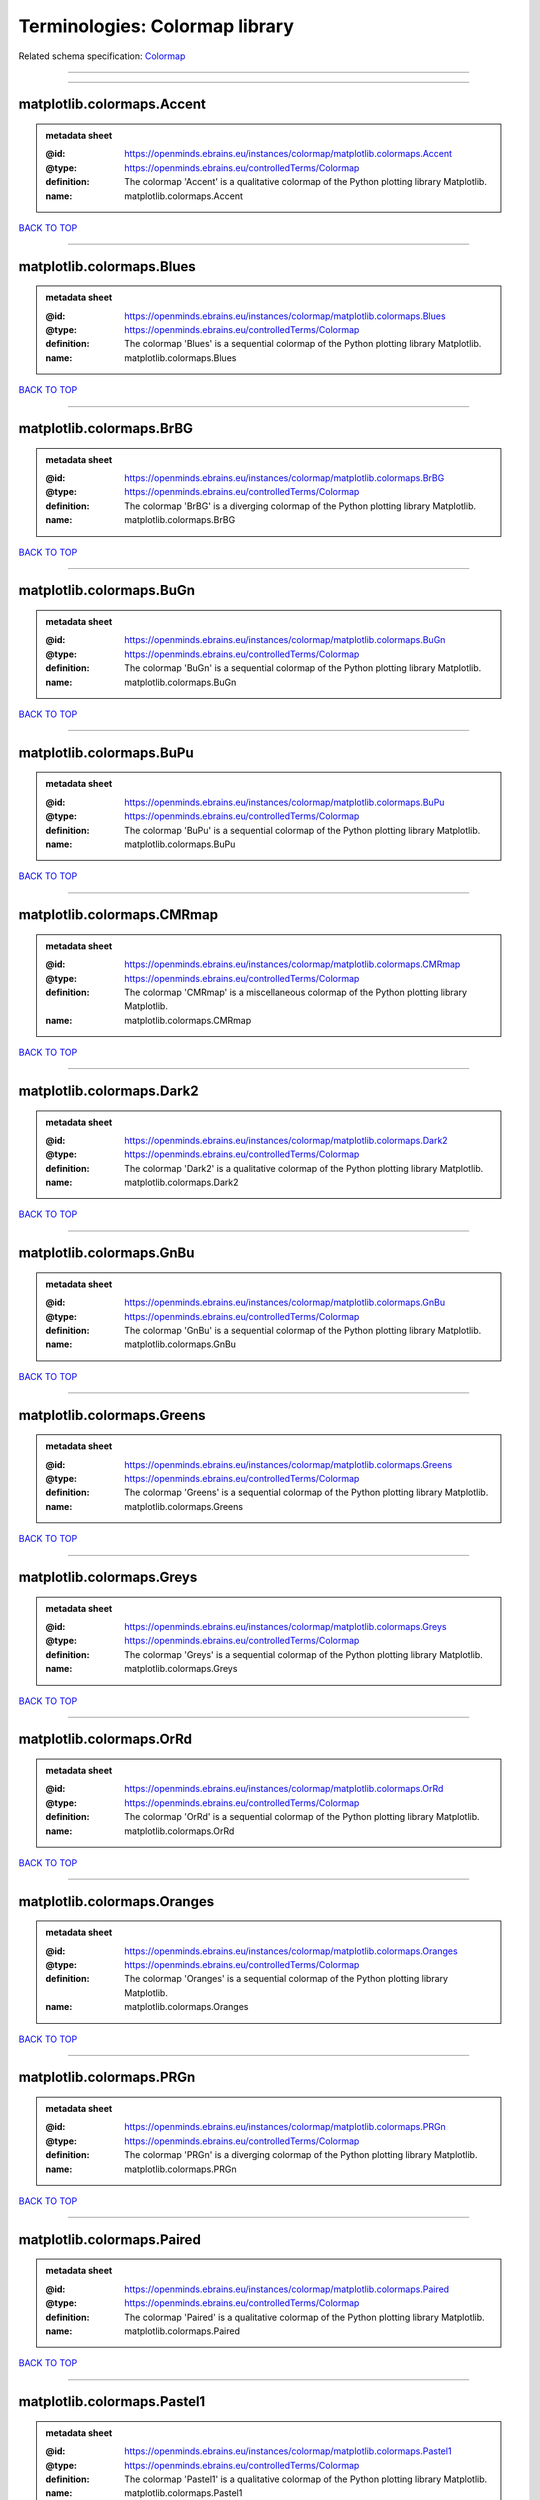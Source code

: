 ###############################
Terminologies: Colormap library
###############################

Related schema specification: `Colormap <https://openminds-documentation.readthedocs.io/en/v3.0/schema_specifications/controlledTerms/colormap.html>`_

------------

------------

matplotlib.colormaps.Accent
---------------------------

.. admonition:: metadata sheet

   :@id: https://openminds.ebrains.eu/instances/colormap/matplotlib.colormaps.Accent
   :@type: https://openminds.ebrains.eu/controlledTerms/Colormap
   :definition: The colormap 'Accent' is a qualitative colormap of the Python plotting library Matplotlib.
   :name: matplotlib.colormaps.Accent

`BACK TO TOP <Terminologies: Colormap library_>`_

------------

matplotlib.colormaps.Blues
--------------------------

.. admonition:: metadata sheet

   :@id: https://openminds.ebrains.eu/instances/colormap/matplotlib.colormaps.Blues
   :@type: https://openminds.ebrains.eu/controlledTerms/Colormap
   :definition: The colormap 'Blues' is a sequential colormap of the Python plotting library Matplotlib.
   :name: matplotlib.colormaps.Blues

`BACK TO TOP <Terminologies: Colormap library_>`_

------------

matplotlib.colormaps.BrBG
-------------------------

.. admonition:: metadata sheet

   :@id: https://openminds.ebrains.eu/instances/colormap/matplotlib.colormaps.BrBG
   :@type: https://openminds.ebrains.eu/controlledTerms/Colormap
   :definition: The colormap 'BrBG' is a diverging colormap of the Python plotting library Matplotlib.
   :name: matplotlib.colormaps.BrBG

`BACK TO TOP <Terminologies: Colormap library_>`_

------------

matplotlib.colormaps.BuGn
-------------------------

.. admonition:: metadata sheet

   :@id: https://openminds.ebrains.eu/instances/colormap/matplotlib.colormaps.BuGn
   :@type: https://openminds.ebrains.eu/controlledTerms/Colormap
   :definition: The colormap 'BuGn' is a sequential colormap of the Python plotting library Matplotlib.
   :name: matplotlib.colormaps.BuGn

`BACK TO TOP <Terminologies: Colormap library_>`_

------------

matplotlib.colormaps.BuPu
-------------------------

.. admonition:: metadata sheet

   :@id: https://openminds.ebrains.eu/instances/colormap/matplotlib.colormaps.BuPu
   :@type: https://openminds.ebrains.eu/controlledTerms/Colormap
   :definition: The colormap 'BuPu' is a sequential colormap of the Python plotting library Matplotlib.
   :name: matplotlib.colormaps.BuPu

`BACK TO TOP <Terminologies: Colormap library_>`_

------------

matplotlib.colormaps.CMRmap
---------------------------

.. admonition:: metadata sheet

   :@id: https://openminds.ebrains.eu/instances/colormap/matplotlib.colormaps.CMRmap
   :@type: https://openminds.ebrains.eu/controlledTerms/Colormap
   :definition: The colormap 'CMRmap' is a miscellaneous colormap of the Python plotting library Matplotlib.
   :name: matplotlib.colormaps.CMRmap

`BACK TO TOP <Terminologies: Colormap library_>`_

------------

matplotlib.colormaps.Dark2
--------------------------

.. admonition:: metadata sheet

   :@id: https://openminds.ebrains.eu/instances/colormap/matplotlib.colormaps.Dark2
   :@type: https://openminds.ebrains.eu/controlledTerms/Colormap
   :definition: The colormap 'Dark2' is a qualitative colormap of the Python plotting library Matplotlib.
   :name: matplotlib.colormaps.Dark2

`BACK TO TOP <Terminologies: Colormap library_>`_

------------

matplotlib.colormaps.GnBu
-------------------------

.. admonition:: metadata sheet

   :@id: https://openminds.ebrains.eu/instances/colormap/matplotlib.colormaps.GnBu
   :@type: https://openminds.ebrains.eu/controlledTerms/Colormap
   :definition: The colormap 'GnBu' is a sequential colormap of the Python plotting library Matplotlib.
   :name: matplotlib.colormaps.GnBu

`BACK TO TOP <Terminologies: Colormap library_>`_

------------

matplotlib.colormaps.Greens
---------------------------

.. admonition:: metadata sheet

   :@id: https://openminds.ebrains.eu/instances/colormap/matplotlib.colormaps.Greens
   :@type: https://openminds.ebrains.eu/controlledTerms/Colormap
   :definition: The colormap 'Greens' is a sequential colormap of the Python plotting library Matplotlib.
   :name: matplotlib.colormaps.Greens

`BACK TO TOP <Terminologies: Colormap library_>`_

------------

matplotlib.colormaps.Greys
--------------------------

.. admonition:: metadata sheet

   :@id: https://openminds.ebrains.eu/instances/colormap/matplotlib.colormaps.Greys
   :@type: https://openminds.ebrains.eu/controlledTerms/Colormap
   :definition: The colormap 'Greys' is a sequential colormap of the Python plotting library Matplotlib.
   :name: matplotlib.colormaps.Greys

`BACK TO TOP <Terminologies: Colormap library_>`_

------------

matplotlib.colormaps.OrRd
-------------------------

.. admonition:: metadata sheet

   :@id: https://openminds.ebrains.eu/instances/colormap/matplotlib.colormaps.OrRd
   :@type: https://openminds.ebrains.eu/controlledTerms/Colormap
   :definition: The colormap 'OrRd' is a sequential colormap of the Python plotting library Matplotlib.
   :name: matplotlib.colormaps.OrRd

`BACK TO TOP <Terminologies: Colormap library_>`_

------------

matplotlib.colormaps.Oranges
----------------------------

.. admonition:: metadata sheet

   :@id: https://openminds.ebrains.eu/instances/colormap/matplotlib.colormaps.Oranges
   :@type: https://openminds.ebrains.eu/controlledTerms/Colormap
   :definition: The colormap 'Oranges' is a sequential colormap of the Python plotting library Matplotlib.
   :name: matplotlib.colormaps.Oranges

`BACK TO TOP <Terminologies: Colormap library_>`_

------------

matplotlib.colormaps.PRGn
-------------------------

.. admonition:: metadata sheet

   :@id: https://openminds.ebrains.eu/instances/colormap/matplotlib.colormaps.PRGn
   :@type: https://openminds.ebrains.eu/controlledTerms/Colormap
   :definition: The colormap 'PRGn' is a diverging colormap of the Python plotting library Matplotlib.
   :name: matplotlib.colormaps.PRGn

`BACK TO TOP <Terminologies: Colormap library_>`_

------------

matplotlib.colormaps.Paired
---------------------------

.. admonition:: metadata sheet

   :@id: https://openminds.ebrains.eu/instances/colormap/matplotlib.colormaps.Paired
   :@type: https://openminds.ebrains.eu/controlledTerms/Colormap
   :definition: The colormap 'Paired' is a qualitative colormap of the Python plotting library Matplotlib.
   :name: matplotlib.colormaps.Paired

`BACK TO TOP <Terminologies: Colormap library_>`_

------------

matplotlib.colormaps.Pastel1
----------------------------

.. admonition:: metadata sheet

   :@id: https://openminds.ebrains.eu/instances/colormap/matplotlib.colormaps.Pastel1
   :@type: https://openminds.ebrains.eu/controlledTerms/Colormap
   :definition: The colormap 'Pastel1' is a qualitative colormap of the Python plotting library Matplotlib.
   :name: matplotlib.colormaps.Pastel1

`BACK TO TOP <Terminologies: Colormap library_>`_

------------

matplotlib.colormaps.Pastel2
----------------------------

.. admonition:: metadata sheet

   :@id: https://openminds.ebrains.eu/instances/colormap/matplotlib.colormaps.Pastel2
   :@type: https://openminds.ebrains.eu/controlledTerms/Colormap
   :definition: The colormap 'Pastel2' is a qualitative colormap of the Python plotting library Matplotlib.
   :name: matplotlib.colormaps.Pastel2

`BACK TO TOP <Terminologies: Colormap library_>`_

------------

matplotlib.colormaps.PiYG
-------------------------

.. admonition:: metadata sheet

   :@id: https://openminds.ebrains.eu/instances/colormap/matplotlib.colormaps.PiYG
   :@type: https://openminds.ebrains.eu/controlledTerms/Colormap
   :definition: The colormap 'PiYG' is a diverging colormap of the Python plotting library Matplotlib.
   :name: matplotlib.colormaps.PiYG

`BACK TO TOP <Terminologies: Colormap library_>`_

------------

matplotlib.colormaps.PuBu
-------------------------

.. admonition:: metadata sheet

   :@id: https://openminds.ebrains.eu/instances/colormap/matplotlib.colormaps.PuBu
   :@type: https://openminds.ebrains.eu/controlledTerms/Colormap
   :definition: The colormap 'PuBu' is a sequential colormap of the Python plotting library Matplotlib.
   :name: matplotlib.colormaps.PuBu

`BACK TO TOP <Terminologies: Colormap library_>`_

------------

matplotlib.colormaps.PuBuGn
---------------------------

.. admonition:: metadata sheet

   :@id: https://openminds.ebrains.eu/instances/colormap/matplotlib.colormaps.PuBuGn
   :@type: https://openminds.ebrains.eu/controlledTerms/Colormap
   :definition: The colormap 'PuBuGn' is a sequential colormap of the Python plotting library Matplotlib.
   :name: matplotlib.colormaps.PuBuGn

`BACK TO TOP <Terminologies: Colormap library_>`_

------------

matplotlib.colormaps.PuOr
-------------------------

.. admonition:: metadata sheet

   :@id: https://openminds.ebrains.eu/instances/colormap/matplotlib.colormaps.PuOr
   :@type: https://openminds.ebrains.eu/controlledTerms/Colormap
   :definition: The colormap 'PuOr' is a diverging colormap of the Python plotting library Matplotlib.
   :name: matplotlib.colormaps.PuOr

`BACK TO TOP <Terminologies: Colormap library_>`_

------------

matplotlib.colormaps.PuRd
-------------------------

.. admonition:: metadata sheet

   :@id: https://openminds.ebrains.eu/instances/colormap/matplotlib.colormaps.PuRd
   :@type: https://openminds.ebrains.eu/controlledTerms/Colormap
   :definition: The colormap 'PuRd' is a sequential colormap of the Python plotting library Matplotlib.
   :name: matplotlib.colormaps.PuRd

`BACK TO TOP <Terminologies: Colormap library_>`_

------------

matplotlib.colormaps.Purples
----------------------------

.. admonition:: metadata sheet

   :@id: https://openminds.ebrains.eu/instances/colormap/matplotlib.colormaps.Purples
   :@type: https://openminds.ebrains.eu/controlledTerms/Colormap
   :definition: The colormap 'Purples' is a sequential colormap of the Python plotting library Matplotlib.
   :name: matplotlib.colormaps.Purples

`BACK TO TOP <Terminologies: Colormap library_>`_

------------

matplotlib.colormaps.RdBu
-------------------------

.. admonition:: metadata sheet

   :@id: https://openminds.ebrains.eu/instances/colormap/matplotlib.colormaps.RdBu
   :@type: https://openminds.ebrains.eu/controlledTerms/Colormap
   :definition: The colormap 'RdBu' is a diverging colormap of the Python plotting library Matplotlib.
   :name: matplotlib.colormaps.RdBu

`BACK TO TOP <Terminologies: Colormap library_>`_

------------

matplotlib.colormaps.RdGy
-------------------------

.. admonition:: metadata sheet

   :@id: https://openminds.ebrains.eu/instances/colormap/matplotlib.colormaps.RdGy
   :@type: https://openminds.ebrains.eu/controlledTerms/Colormap
   :definition: The colormap 'RdGy' is a diverging colormap of the Python plotting library Matplotlib.
   :name: matplotlib.colormaps.RdGy

`BACK TO TOP <Terminologies: Colormap library_>`_

------------

matplotlib.colormaps.RdPu
-------------------------

.. admonition:: metadata sheet

   :@id: https://openminds.ebrains.eu/instances/colormap/matplotlib.colormaps.RdPu
   :@type: https://openminds.ebrains.eu/controlledTerms/Colormap
   :definition: The colormap 'RdPu' is a sequential colormap of the Python plotting library Matplotlib.
   :name: matplotlib.colormaps.RdPu

`BACK TO TOP <Terminologies: Colormap library_>`_

------------

matplotlib.colormaps.RdYlBu
---------------------------

.. admonition:: metadata sheet

   :@id: https://openminds.ebrains.eu/instances/colormap/matplotlib.colormaps.RdYlBu
   :@type: https://openminds.ebrains.eu/controlledTerms/Colormap
   :definition: The colormap 'RdYlBu' is a diverging colormap of the Python plotting library Matplotlib.
   :name: matplotlib.colormaps.RdYlBu

`BACK TO TOP <Terminologies: Colormap library_>`_

------------

matplotlib.colormaps.RdYlGn
---------------------------

.. admonition:: metadata sheet

   :@id: https://openminds.ebrains.eu/instances/colormap/matplotlib.colormaps.RdYlGn
   :@type: https://openminds.ebrains.eu/controlledTerms/Colormap
   :definition: The colormap 'RdYlGn' is a diverging colormap of the Python plotting library Matplotlib.
   :name: matplotlib.colormaps.RdYlGn

`BACK TO TOP <Terminologies: Colormap library_>`_

------------

matplotlib.colormaps.Reds
-------------------------

.. admonition:: metadata sheet

   :@id: https://openminds.ebrains.eu/instances/colormap/matplotlib.colormaps.Reds
   :@type: https://openminds.ebrains.eu/controlledTerms/Colormap
   :definition: The colormap 'Reds' is a sequential colormap of the Python plotting library Matplotlib.
   :name: matplotlib.colormaps.Reds

`BACK TO TOP <Terminologies: Colormap library_>`_

------------

matplotlib.colormaps.Set1
-------------------------

.. admonition:: metadata sheet

   :@id: https://openminds.ebrains.eu/instances/colormap/matplotlib.colormaps.Set1
   :@type: https://openminds.ebrains.eu/controlledTerms/Colormap
   :definition: The colormap 'Set1' is a qualitative colormap of the Python plotting library Matplotlib.
   :name: matplotlib.colormaps.Set1

`BACK TO TOP <Terminologies: Colormap library_>`_

------------

matplotlib.colormaps.Set2
-------------------------

.. admonition:: metadata sheet

   :@id: https://openminds.ebrains.eu/instances/colormap/matplotlib.colormaps.Set2
   :@type: https://openminds.ebrains.eu/controlledTerms/Colormap
   :definition: The colormap 'Set2' is a qualitative colormap of the Python plotting library Matplotlib.
   :name: matplotlib.colormaps.Set2

`BACK TO TOP <Terminologies: Colormap library_>`_

------------

matplotlib.colormaps.Set3
-------------------------

.. admonition:: metadata sheet

   :@id: https://openminds.ebrains.eu/instances/colormap/matplotlib.colormaps.Set3
   :@type: https://openminds.ebrains.eu/controlledTerms/Colormap
   :definition: The colormap 'Set3' is a qualitative colormap of the Python plotting library Matplotlib.
   :name: matplotlib.colormaps.Set3

`BACK TO TOP <Terminologies: Colormap library_>`_

------------

matplotlib.colormaps.Spectral
-----------------------------

.. admonition:: metadata sheet

   :@id: https://openminds.ebrains.eu/instances/colormap/matplotlib.colormaps.Spectral
   :@type: https://openminds.ebrains.eu/controlledTerms/Colormap
   :definition: The colormap 'Spectral' is a diverging colormap of the Python plotting library Matplotlib.
   :name: matplotlib.colormaps.Spectral

`BACK TO TOP <Terminologies: Colormap library_>`_

------------

matplotlib.colormaps.Wistia
---------------------------

.. admonition:: metadata sheet

   :@id: https://openminds.ebrains.eu/instances/colormap/matplotlib.colormaps.Wistia
   :@type: https://openminds.ebrains.eu/controlledTerms/Colormap
   :definition: The colormap 'Wistia' is a sequential (type 2) colormap of the Python plotting library Matplotlib.
   :name: matplotlib.colormaps.Wistia

`BACK TO TOP <Terminologies: Colormap library_>`_

------------

matplotlib.colormaps.YlGn
-------------------------

.. admonition:: metadata sheet

   :@id: https://openminds.ebrains.eu/instances/colormap/matplotlib.colormaps.YlGn
   :@type: https://openminds.ebrains.eu/controlledTerms/Colormap
   :definition: The colormap 'YlGn' is a sequential colormap of the Python plotting library Matplotlib.
   :name: matplotlib.colormaps.YlGn

`BACK TO TOP <Terminologies: Colormap library_>`_

------------

matplotlib.colormaps.YlGnBu
---------------------------

.. admonition:: metadata sheet

   :@id: https://openminds.ebrains.eu/instances/colormap/matplotlib.colormaps.YlGnBu
   :@type: https://openminds.ebrains.eu/controlledTerms/Colormap
   :definition: The colormap 'YlGnBu' is a sequential colormap of the Python plotting library Matplotlib.
   :name: matplotlib.colormaps.YlGnBu

`BACK TO TOP <Terminologies: Colormap library_>`_

------------

matplotlib.colormaps.YlOrBr
---------------------------

.. admonition:: metadata sheet

   :@id: https://openminds.ebrains.eu/instances/colormap/matplotlib.colormaps.YlOrBr
   :@type: https://openminds.ebrains.eu/controlledTerms/Colormap
   :definition: The colormap 'YlOrBr' is a sequential colormap of the Python plotting library Matplotlib.
   :name: matplotlib.colormaps.YlOrBr

`BACK TO TOP <Terminologies: Colormap library_>`_

------------

matplotlib.colormaps.YlOrRd
---------------------------

.. admonition:: metadata sheet

   :@id: https://openminds.ebrains.eu/instances/colormap/matplotlib.colormaps.YlOrRd
   :@type: https://openminds.ebrains.eu/controlledTerms/Colormap
   :definition: The colormap 'YlOrRd' is a sequential colormap of the Python plotting library Matplotlib.
   :name: matplotlib.colormaps.YlOrRd

`BACK TO TOP <Terminologies: Colormap library_>`_

------------

matplotlib.colormaps.afmhot
---------------------------

.. admonition:: metadata sheet

   :@id: https://openminds.ebrains.eu/instances/colormap/matplotlib.colormaps.afmhot
   :@type: https://openminds.ebrains.eu/controlledTerms/Colormap
   :definition: The colormap 'afmhot' is a sequential (type 2) colormap of the Python plotting library Matplotlib.
   :name: matplotlib.colormaps.afmhot

`BACK TO TOP <Terminologies: Colormap library_>`_

------------

matplotlib.colormaps.autumn
---------------------------

.. admonition:: metadata sheet

   :@id: https://openminds.ebrains.eu/instances/colormap/matplotlib.colormaps.autumn
   :@type: https://openminds.ebrains.eu/controlledTerms/Colormap
   :definition: The colormap 'autumn' is a sequential (type 2) colormap of the Python plotting library Matplotlib.
   :name: matplotlib.colormaps.autumn

`BACK TO TOP <Terminologies: Colormap library_>`_

------------

matplotlib.colormaps.binary
---------------------------

.. admonition:: metadata sheet

   :@id: https://openminds.ebrains.eu/instances/colormap/matplotlib.colormaps.binary
   :@type: https://openminds.ebrains.eu/controlledTerms/Colormap
   :definition: The colormap 'binary' is a sequential (type 2) colormap of the Python plotting library Matplotlib.
   :name: matplotlib.colormaps.binary

`BACK TO TOP <Terminologies: Colormap library_>`_

------------

matplotlib.colormaps.bone
-------------------------

.. admonition:: metadata sheet

   :@id: https://openminds.ebrains.eu/instances/colormap/matplotlib.colormaps.bone
   :@type: https://openminds.ebrains.eu/controlledTerms/Colormap
   :definition: The colormap 'bone' is a sequential (type 2) colormap of the Python plotting library Matplotlib.
   :name: matplotlib.colormaps.bone

`BACK TO TOP <Terminologies: Colormap library_>`_

------------

matplotlib.colormaps.brg
------------------------

.. admonition:: metadata sheet

   :@id: https://openminds.ebrains.eu/instances/colormap/matplotlib.colormaps.brg
   :@type: https://openminds.ebrains.eu/controlledTerms/Colormap
   :definition: The colormap 'brg' is a miscellaneous colormap of the Python plotting library Matplotlib.
   :name: matplotlib.colormaps.brg

`BACK TO TOP <Terminologies: Colormap library_>`_

------------

matplotlib.colormaps.bwr
------------------------

.. admonition:: metadata sheet

   :@id: https://openminds.ebrains.eu/instances/colormap/matplotlib.colormaps.bwr
   :@type: https://openminds.ebrains.eu/controlledTerms/Colormap
   :definition: The colormap 'bwr' is a diverging colormap of the Python plotting library Matplotlib.
   :name: matplotlib.colormaps.bwr

`BACK TO TOP <Terminologies: Colormap library_>`_

------------

matplotlib.colormaps.cividis
----------------------------

.. admonition:: metadata sheet

   :@id: https://openminds.ebrains.eu/instances/colormap/matplotlib.colormaps.cividis
   :@type: https://openminds.ebrains.eu/controlledTerms/Colormap
   :definition: The colormap 'cividis' is a perceptually uniform sequential colormap of the Python plotting library Matplotlib.
   :name: matplotlib.colormaps.cividis

`BACK TO TOP <Terminologies: Colormap library_>`_

------------

matplotlib.colormaps.cool
-------------------------

.. admonition:: metadata sheet

   :@id: https://openminds.ebrains.eu/instances/colormap/matplotlib.colormaps.cool
   :@type: https://openminds.ebrains.eu/controlledTerms/Colormap
   :definition: The colormap 'cool' is a sequential (type 2) colormap of the Python plotting library Matplotlib.
   :name: matplotlib.colormaps.cool

`BACK TO TOP <Terminologies: Colormap library_>`_

------------

matplotlib.colormaps.coolwarm
-----------------------------

.. admonition:: metadata sheet

   :@id: https://openminds.ebrains.eu/instances/colormap/matplotlib.colormaps.coolwarm
   :@type: https://openminds.ebrains.eu/controlledTerms/Colormap
   :definition: The colormap 'coolwarm' is a diverging colormap of the Python plotting library Matplotlib.
   :name: matplotlib.colormaps.coolwarm

`BACK TO TOP <Terminologies: Colormap library_>`_

------------

matplotlib.colormaps.copper
---------------------------

.. admonition:: metadata sheet

   :@id: https://openminds.ebrains.eu/instances/colormap/matplotlib.colormaps.copper
   :@type: https://openminds.ebrains.eu/controlledTerms/Colormap
   :definition: The colormap 'copper' is a sequential (type 2) colormap of the Python plotting library Matplotlib.
   :name: matplotlib.colormaps.copper

`BACK TO TOP <Terminologies: Colormap library_>`_

------------

matplotlib.colormaps.cubehelix
------------------------------

.. admonition:: metadata sheet

   :@id: https://openminds.ebrains.eu/instances/colormap/matplotlib.colormaps.cubehelix
   :@type: https://openminds.ebrains.eu/controlledTerms/Colormap
   :definition: The colormap 'cubehelix' is a miscellaneous colormap of the Python plotting library Matplotlib.
   :name: matplotlib.colormaps.cubehelix

`BACK TO TOP <Terminologies: Colormap library_>`_

------------

matplotlib.colormaps.flag
-------------------------

.. admonition:: metadata sheet

   :@id: https://openminds.ebrains.eu/instances/colormap/matplotlib.colormaps.flag
   :@type: https://openminds.ebrains.eu/controlledTerms/Colormap
   :definition: The colormap 'flag' is a miscellaneous colormap of the Python plotting library Matplotlib.
   :name: matplotlib.colormaps.flag

`BACK TO TOP <Terminologies: Colormap library_>`_

------------

matplotlib.colormaps.gist_earth
-------------------------------

.. admonition:: metadata sheet

   :@id: https://openminds.ebrains.eu/instances/colormap/matplotlib.colormaps.gist_earth
   :@type: https://openminds.ebrains.eu/controlledTerms/Colormap
   :definition: The colormap 'gist_earth' is a miscellaneous colormap of the Python plotting library Matplotlib.
   :name: matplotlib.colormaps.gist_earth

`BACK TO TOP <Terminologies: Colormap library_>`_

------------

matplotlib.colormaps.gist_gray
------------------------------

.. admonition:: metadata sheet

   :@id: https://openminds.ebrains.eu/instances/colormap/matplotlib.colormaps.gist_gray
   :@type: https://openminds.ebrains.eu/controlledTerms/Colormap
   :definition: The colormap 'gist_gray' is a sequential (type 2) colormap of the Python plotting library Matplotlib.
   :name: matplotlib.colormaps.gist_gray

`BACK TO TOP <Terminologies: Colormap library_>`_

------------

matplotlib.colormaps.gist_heat
------------------------------

.. admonition:: metadata sheet

   :@id: https://openminds.ebrains.eu/instances/colormap/matplotlib.colormaps.gist_heat
   :@type: https://openminds.ebrains.eu/controlledTerms/Colormap
   :definition: The colormap 'gist_heat' is a sequential (type 2) colormap of the Python plotting library Matplotlib.
   :name: matplotlib.colormaps.gist_heat

`BACK TO TOP <Terminologies: Colormap library_>`_

------------

matplotlib.colormaps.gist_ncar
------------------------------

.. admonition:: metadata sheet

   :@id: https://openminds.ebrains.eu/instances/colormap/matplotlib.colormaps.gist_ncar
   :@type: https://openminds.ebrains.eu/controlledTerms/Colormap
   :definition: The colormap 'gist_ncar' is a miscellaneous colormap of the Python plotting library Matplotlib.
   :name: matplotlib.colormaps.gist_ncar

`BACK TO TOP <Terminologies: Colormap library_>`_

------------

matplotlib.colormaps.gist_rainbow
---------------------------------

.. admonition:: metadata sheet

   :@id: https://openminds.ebrains.eu/instances/colormap/matplotlib.colormaps.gist_rainbow
   :@type: https://openminds.ebrains.eu/controlledTerms/Colormap
   :definition: The colormap 'gist_rainbow' is a miscellaneous colormap of the Python plotting library Matplotlib.
   :name: matplotlib.colormaps.gist_rainbow

`BACK TO TOP <Terminologies: Colormap library_>`_

------------

matplotlib.colormaps.gist_stern
-------------------------------

.. admonition:: metadata sheet

   :@id: https://openminds.ebrains.eu/instances/colormap/matplotlib.colormaps.gist_stern
   :@type: https://openminds.ebrains.eu/controlledTerms/Colormap
   :definition: The colormap 'gist_stern' is a miscellaneous colormap of the Python plotting library Matplotlib.
   :name: matplotlib.colormaps.gist_stern

`BACK TO TOP <Terminologies: Colormap library_>`_

------------

matplotlib.colormaps.gist_yarg
------------------------------

.. admonition:: metadata sheet

   :@id: https://openminds.ebrains.eu/instances/colormap/matplotlib.colormaps.gist_yarg
   :@type: https://openminds.ebrains.eu/controlledTerms/Colormap
   :definition: The colormap 'gist_yarg' is a sequential (type 2) colormap of the Python plotting library Matplotlib.
   :name: matplotlib.colormaps.gist_yarg

`BACK TO TOP <Terminologies: Colormap library_>`_

------------

matplotlib.colormaps.gnuplot
----------------------------

.. admonition:: metadata sheet

   :@id: https://openminds.ebrains.eu/instances/colormap/matplotlib.colormaps.gnuplot
   :@type: https://openminds.ebrains.eu/controlledTerms/Colormap
   :definition: The colormap 'gnuplot' is a miscellaneous colormap of the Python plotting library Matplotlib.
   :name: matplotlib.colormaps.gnuplot

`BACK TO TOP <Terminologies: Colormap library_>`_

------------

matplotlib.colormaps.gnuplot2
-----------------------------

.. admonition:: metadata sheet

   :@id: https://openminds.ebrains.eu/instances/colormap/matplotlib.colormaps.gnuplot2
   :@type: https://openminds.ebrains.eu/controlledTerms/Colormap
   :definition: The colormap 'gnuplot2' is a miscellaneous colormap of the Python plotting library Matplotlib.
   :name: matplotlib.colormaps.gnuplot2

`BACK TO TOP <Terminologies: Colormap library_>`_

------------

matplotlib.colormaps.gray
-------------------------

.. admonition:: metadata sheet

   :@id: https://openminds.ebrains.eu/instances/colormap/matplotlib.colormaps.gray
   :@type: https://openminds.ebrains.eu/controlledTerms/Colormap
   :definition: The colormap 'gray' is a sequential (type 2) colormap of the Python plotting library Matplotlib.
   :name: matplotlib.colormaps.gray

`BACK TO TOP <Terminologies: Colormap library_>`_

------------

matplotlib.colormaps.hot
------------------------

.. admonition:: metadata sheet

   :@id: https://openminds.ebrains.eu/instances/colormap/matplotlib.colormaps.hot
   :@type: https://openminds.ebrains.eu/controlledTerms/Colormap
   :definition: The colormap 'hot' is a sequential (type 2) colormap of the Python plotting library Matplotlib.
   :name: matplotlib.colormaps.hot

`BACK TO TOP <Terminologies: Colormap library_>`_

------------

matplotlib.colormaps.hsv
------------------------

.. admonition:: metadata sheet

   :@id: https://openminds.ebrains.eu/instances/colormap/matplotlib.colormaps.hsv
   :@type: https://openminds.ebrains.eu/controlledTerms/Colormap
   :definition: The colormap 'hsv' is a cyclic colormap of the Python plotting library Matplotlib.
   :name: matplotlib.colormaps.hsv

`BACK TO TOP <Terminologies: Colormap library_>`_

------------

matplotlib.colormaps.inferno
----------------------------

.. admonition:: metadata sheet

   :@id: https://openminds.ebrains.eu/instances/colormap/matplotlib.colormaps.inferno
   :@type: https://openminds.ebrains.eu/controlledTerms/Colormap
   :definition: The colormap 'inferno' is a perceptually uniform sequential colormap of the Python plotting library Matplotlib.
   :name: matplotlib.colormaps.inferno

`BACK TO TOP <Terminologies: Colormap library_>`_

------------

matplotlib.colormaps.jet
------------------------

.. admonition:: metadata sheet

   :@id: https://openminds.ebrains.eu/instances/colormap/matplotlib.colormaps.jet
   :@type: https://openminds.ebrains.eu/controlledTerms/Colormap
   :definition: The colormap 'jet' is a miscellaneous colormap of the Python plotting library Matplotlib.
   :name: matplotlib.colormaps.jet

`BACK TO TOP <Terminologies: Colormap library_>`_

------------

matplotlib.colormaps.magma
--------------------------

.. admonition:: metadata sheet

   :@id: https://openminds.ebrains.eu/instances/colormap/matplotlib.colormaps.magma
   :@type: https://openminds.ebrains.eu/controlledTerms/Colormap
   :definition: The colormap 'magma' is a perceptually uniform sequential colormap of the Python plotting library Matplotlib.
   :name: matplotlib.colormaps.magma

`BACK TO TOP <Terminologies: Colormap library_>`_

------------

matplotlib.colormaps.nipy_spectral
----------------------------------

.. admonition:: metadata sheet

   :@id: https://openminds.ebrains.eu/instances/colormap/matplotlib.colormaps.nipy_spectral
   :@type: https://openminds.ebrains.eu/controlledTerms/Colormap
   :definition: The colormap 'nipy_spectral' is a miscellaneous colormap of the Python plotting library Matplotlib.
   :name: matplotlib.colormaps.nipy_spectral

`BACK TO TOP <Terminologies: Colormap library_>`_

------------

matplotlib.colormaps.ocean
--------------------------

.. admonition:: metadata sheet

   :@id: https://openminds.ebrains.eu/instances/colormap/matplotlib.colormaps.ocean
   :@type: https://openminds.ebrains.eu/controlledTerms/Colormap
   :definition: The colormap 'ocean' is a miscellaneous colormap of the Python plotting library Matplotlib.
   :name: matplotlib.colormaps.ocean

`BACK TO TOP <Terminologies: Colormap library_>`_

------------

matplotlib.colormaps.pink
-------------------------

.. admonition:: metadata sheet

   :@id: https://openminds.ebrains.eu/instances/colormap/matplotlib.colormaps.pink
   :@type: https://openminds.ebrains.eu/controlledTerms/Colormap
   :definition: The colormap 'pink' is a sequential (type 2) colormap of the Python plotting library Matplotlib.
   :name: matplotlib.colormaps.pink

`BACK TO TOP <Terminologies: Colormap library_>`_

------------

matplotlib.colormaps.plasma
---------------------------

.. admonition:: metadata sheet

   :@id: https://openminds.ebrains.eu/instances/colormap/matplotlib.colormaps.plasma
   :@type: https://openminds.ebrains.eu/controlledTerms/Colormap
   :definition: The colormap 'plasma' is a perceptually uniform sequential colormap of the Python plotting library Matplotlib.
   :name: matplotlib.colormaps.plasma

`BACK TO TOP <Terminologies: Colormap library_>`_

------------

matplotlib.colormaps.prism
--------------------------

.. admonition:: metadata sheet

   :@id: https://openminds.ebrains.eu/instances/colormap/matplotlib.colormaps.prism
   :@type: https://openminds.ebrains.eu/controlledTerms/Colormap
   :definition: The colormap 'prism' is a miscellaneous colormap of the Python plotting library Matplotlib.
   :name: matplotlib.colormaps.prism

`BACK TO TOP <Terminologies: Colormap library_>`_

------------

matplotlib.colormaps.rainbow
----------------------------

.. admonition:: metadata sheet

   :@id: https://openminds.ebrains.eu/instances/colormap/matplotlib.colormaps.rainbow
   :@type: https://openminds.ebrains.eu/controlledTerms/Colormap
   :definition: The colormap 'rainbow' is a miscellaneous colormap of the Python plotting library Matplotlib.
   :name: matplotlib.colormaps.rainbow

`BACK TO TOP <Terminologies: Colormap library_>`_

------------

matplotlib.colormaps.seismic
----------------------------

.. admonition:: metadata sheet

   :@id: https://openminds.ebrains.eu/instances/colormap/matplotlib.colormaps.seismic
   :@type: https://openminds.ebrains.eu/controlledTerms/Colormap
   :definition: The colormap 'seismic' is a diverging colormap of the Python plotting library Matplotlib.
   :name: matplotlib.colormaps.seismic

`BACK TO TOP <Terminologies: Colormap library_>`_

------------

matplotlib.colormaps.spring
---------------------------

.. admonition:: metadata sheet

   :@id: https://openminds.ebrains.eu/instances/colormap/matplotlib.colormaps.spring
   :@type: https://openminds.ebrains.eu/controlledTerms/Colormap
   :definition: The colormap 'spring' is a sequential (type 2) colormap of the Python plotting library Matplotlib.
   :name: matplotlib.colormaps.spring

`BACK TO TOP <Terminologies: Colormap library_>`_

------------

matplotlib.colormaps.summer
---------------------------

.. admonition:: metadata sheet

   :@id: https://openminds.ebrains.eu/instances/colormap/matplotlib.colormaps.summer
   :@type: https://openminds.ebrains.eu/controlledTerms/Colormap
   :definition: The colormap 'summer' is a sequential (type 2) colormap of the Python plotting library Matplotlib.
   :name: matplotlib.colormaps.summer

`BACK TO TOP <Terminologies: Colormap library_>`_

------------

matplotlib.colormaps.tab10
--------------------------

.. admonition:: metadata sheet

   :@id: https://openminds.ebrains.eu/instances/colormap/matplotlib.colormaps.tab10
   :@type: https://openminds.ebrains.eu/controlledTerms/Colormap
   :definition: The colormap 'tab10' is a qualitative colormap of the Python plotting library Matplotlib.
   :name: matplotlib.colormaps.tab10

`BACK TO TOP <Terminologies: Colormap library_>`_

------------

matplotlib.colormaps.tab20
--------------------------

.. admonition:: metadata sheet

   :@id: https://openminds.ebrains.eu/instances/colormap/matplotlib.colormaps.tab20
   :@type: https://openminds.ebrains.eu/controlledTerms/Colormap
   :definition: The colormap 'tab20' is a qualitative colormap of the Python plotting library Matplotlib.
   :name: matplotlib.colormaps.tab20

`BACK TO TOP <Terminologies: Colormap library_>`_

------------

matplotlib.colormaps.tab20b
---------------------------

.. admonition:: metadata sheet

   :@id: https://openminds.ebrains.eu/instances/colormap/matplotlib.colormaps.tab20b
   :@type: https://openminds.ebrains.eu/controlledTerms/Colormap
   :definition: The colormap 'tab20b' is a qualitative colormap of the Python plotting library Matplotlib.
   :name: matplotlib.colormaps.tab20b

`BACK TO TOP <Terminologies: Colormap library_>`_

------------

matplotlib.colormaps.tab20c
---------------------------

.. admonition:: metadata sheet

   :@id: https://openminds.ebrains.eu/instances/colormap/matplotlib.colormaps.tab20c
   :@type: https://openminds.ebrains.eu/controlledTerms/Colormap
   :definition: The colormap 'tab20c' is a qualitative colormap of the Python plotting library Matplotlib.
   :name: matplotlib.colormaps.tab20c

`BACK TO TOP <Terminologies: Colormap library_>`_

------------

matplotlib.colormaps.terrain
----------------------------

.. admonition:: metadata sheet

   :@id: https://openminds.ebrains.eu/instances/colormap/matplotlib.colormaps.terrain
   :@type: https://openminds.ebrains.eu/controlledTerms/Colormap
   :definition: The colormap 'terrain' is a miscellaneous colormap of the Python plotting library Matplotlib.
   :name: matplotlib.colormaps.terrain

`BACK TO TOP <Terminologies: Colormap library_>`_

------------

matplotlib.colormaps.turbo
--------------------------

.. admonition:: metadata sheet

   :@id: https://openminds.ebrains.eu/instances/colormap/matplotlib.colormaps.turbo
   :@type: https://openminds.ebrains.eu/controlledTerms/Colormap
   :definition: The colormap 'turbo' is a miscellaneous colormap of the Python plotting library Matplotlib.
   :name: matplotlib.colormaps.turbo

`BACK TO TOP <Terminologies: Colormap library_>`_

------------

matplotlib.colormaps.twilight
-----------------------------

.. admonition:: metadata sheet

   :@id: https://openminds.ebrains.eu/instances/colormap/matplotlib.colormaps.twilight
   :@type: https://openminds.ebrains.eu/controlledTerms/Colormap
   :definition: The colormap 'twilight' is a cyclic colormap of the Python plotting library Matplotlib.
   :name: matplotlib.colormaps.twilight

`BACK TO TOP <Terminologies: Colormap library_>`_

------------

matplotlib.colormaps.twilight_shifted
-------------------------------------

.. admonition:: metadata sheet

   :@id: https://openminds.ebrains.eu/instances/colormap/matplotlib.colormaps.twilight_shifted
   :@type: https://openminds.ebrains.eu/controlledTerms/Colormap
   :definition: The colormap 'twilight_shifted' is a cyclic colormap of the Python plotting library Matplotlib.
   :name: matplotlib.colormaps.twilight_shifted

`BACK TO TOP <Terminologies: Colormap library_>`_

------------

matplotlib.colormaps.viridis
----------------------------

.. admonition:: metadata sheet

   :@id: https://openminds.ebrains.eu/instances/colormap/matplotlib.colormaps.viridis
   :@type: https://openminds.ebrains.eu/controlledTerms/Colormap
   :definition: The colormap 'viridis' is a perceptually uniform sequential colormap of the Python plotting library Matplotlib.
   :name: matplotlib.colormaps.viridis

`BACK TO TOP <Terminologies: Colormap library_>`_

------------

matplotlib.colormaps.winter
---------------------------

.. admonition:: metadata sheet

   :@id: https://openminds.ebrains.eu/instances/colormap/matplotlib.colormaps.winter
   :@type: https://openminds.ebrains.eu/controlledTerms/Colormap
   :definition: The colormap 'winter' is a sequential (type 2) colormap of the Python plotting library Matplotlib.
   :name: matplotlib.colormaps.winter

`BACK TO TOP <Terminologies: Colormap library_>`_

------------

